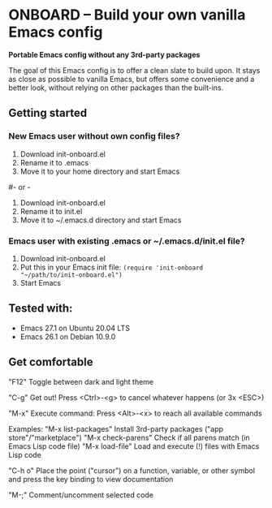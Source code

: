 * ONBOARD – Build your own vanilla Emacs config

*Portable Emacs config without any 3rd-party packages*

The goal of this Emacs config is to offer a clean slate to build upon.
It stays as close as possible to vanilla Emacs, but offers some convenience
and a better look, without relying on other packages than the built-ins.

** Getting started

*** New Emacs user without own config files?

1. Download init-onboard.el
2. Rename it to .emacs
3. Move it to your home directory and start Emacs
#- or -
1. Download init-onboard.el
2. Rename it to init.el
3. Move it to ~/.emacs.d directory and start Emacs

*** Emacs user with existing .emacs or ~/.emacs.d/init.el file?

1. Download init-onboard.el
2. Put this in your Emacs init file: ~(require 'init-onboard "~/path/to/init-onboard.el")~
3. Start Emacs

** Tested with:

- Emacs 27.1 on Ubuntu 20.04 LTS
- Emacs 26.1 on Debian 10.9.0

** Get comfortable

"F12" Toggle between dark and light theme

"C-g" Get out! Press <Ctrl>-<g> to cancel whatever happens (or 3x <ESC>)

"M-x" Execute command: Press <Alt>-<x> to reach all available commands

Examples:
"M-x list-packages" Install 3rd-party packages ("app store"/"marketplace")
"M-x check-parens" Check if all parens match (in Emacs Lisp code file)
"M-x load-file" Load and execute (!) files with Emacs Lisp code

"C-h o" Place the point ("cursor") on a function, variable, or other symbol and press the key binding to view documentation

"M-;" Comment/uncomment selected code



